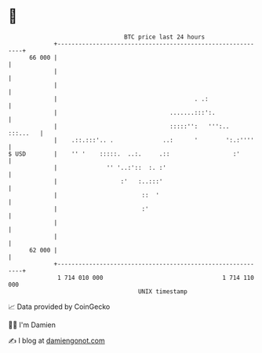 * 👋

#+begin_example
                                    BTC price last 24 hours                    
                +------------------------------------------------------------+ 
         66 000 |                                                            | 
                |                                                            | 
                |                                                            | 
                |                                       . .:                 | 
                |                                .......:::':.               | 
                |                                :::::'':   ''':..  :::...   | 
                |    .::.:::'.. .              ..:      '        ':.:''''    | 
   $ USD        |    '' '    :::::.  ..:.     .::                  :'        | 
                |              '' '..:'::  :. :'                             | 
                |                  :'   :..:::'                              | 
                |                        ::  '                               | 
                |                        :'                                  | 
                |                                                            | 
                |                                                            | 
         62 000 |                                                            | 
                +------------------------------------------------------------+ 
                 1 714 010 000                                  1 714 110 000  
                                        UNIX timestamp                         
#+end_example
📈 Data provided by CoinGecko

🧑‍💻 I'm Damien

✍️ I blog at [[https://www.damiengonot.com][damiengonot.com]]
